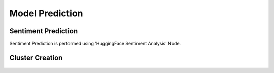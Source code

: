 Model Prediction
===================

Sentiment Prediction
^^^^^^^^^^^^^^^^^^^^^^^^^^^

Sentiment Prediction is performed using 'HuggingFace Sentiment Analysis' Node.

.. figure:: ../../../_assets/tutorials/solutions/campaign_analytics/campaign_analytics_sentiment_prediction_v1.png
   :alt: Sentiment Prediction
   :width: 75%

Cluster Creation
^^^^^^^^^^^^^^^^^^^^^^^^^^^

.. figure:: ../../../_assets/tutorials/solutions/campaign_analytics/campaign_analytics_household_clusters_v1.png
   :alt: Cluster Prediction
   :width: 75%

